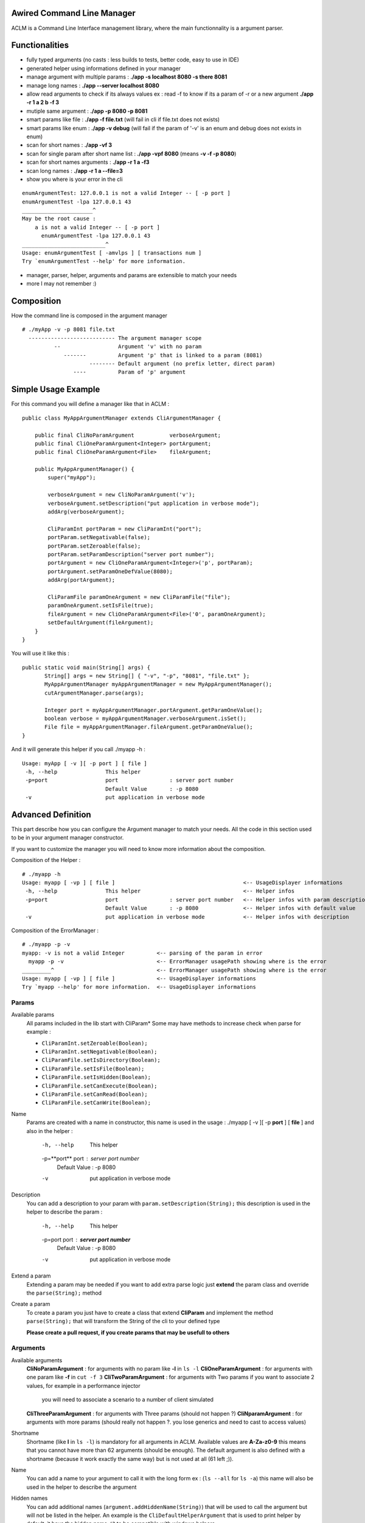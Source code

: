 Awired Command Line Manager
===========================

ACLM is a Command Line Interface management library, where the main functionnality is a argument parser.

Functionalities
===============

* fully typed arguments (no casts : less builds to tests, better code, easy to use in IDE)
* generated helper using informations defined in your manager
* manage argument with multiple params : **./app -s localhost 8080 -s there 8081**
* manage long names : **./app --server localhost 8080**
* allow read arguments to check if its always values ex : read -f to know if its a param of -r or a new argument **./app -r 1 a 2 b -f 3**
* mutiple same argument : **./app -p 8080 -p 8081**
* smart params like file : **./app -f file.txt** (will fail in cli if file.txt does not exists)
* smart params like enum : **./app -v debug** (will fail if the param of '-v' is an enum and debug does not exists in enum)
* scan for short names : **./app -vf 3**
* scan for single param after short name list : **./app -vpf 8080** (means **-v -f -p 8080**)
* scan for short names arguments : **./app -r 1 a -f3**
* scan long names : **./app -r 1 a --file=3**
* show you where is your error in the cli

::

 enumArgumentTest: 127.0.0.1 is not a valid Integer -- [ -p port ]
 enumArgumentTest -lpa 127.0.0.1 43
 ______________________^
 May be the root cause : 
     a is not a valid Integer -- [ -p port ]
       enumArgumentTest -lpa 127.0.0.1 43
 __________________________^
 Usage: enumArgumentTest [ -amvlps ] [ transactions num ]
 Try `enumArgumentTest --help' for more information.

* manager, parser, helper, arguments and params are extensible to match your needs
* more I may not remember :) 

Composition
===========

How the command line is composed in the argument manager

::

 # ./myApp -v -p 8081 file.txt
   --------------------------- The argument manager scope
           --                  Argument 'v' with no param 
              -------          Argument 'p' that is linked to a param (8081)
                      -------- Default argument (no prefix letter, direct param)
                 ----          Param of 'p' argument

Simple Usage Example
====================

For this command you will define a manager like that in ACLM :

::

    public class MyAppArgumentManager extends CliArgumentManager {

        public final CliNoParamArgument           verboseArgument;
        public final CliOneParamArgument<Integer> portArgument;
        public final CliOneParamArgument<File>    fileArgument;

        public MyAppArgumentManager() {
            super("myApp");

            verboseArgument = new CliNoParamArgument('v');
            verboseArgument.setDescription("put application in verbose mode");
            addArg(verboseArgument);

            CliParamInt portParam = new CliParamInt("port");
            portParam.setNegativable(false);
            portParam.setZeroable(false);
            portParam.setParamDescription("server port number");
            portArgument = new CliOneParamArgument<Integer>('p', portParam);
            portArgument.setParamOneDefValue(8080);
            addArg(portArgument);

            CliParamFile paramOneArgument = new CliParamFile("file");
            paramOneArgument.setIsFile(true);
            fileArgument = new CliOneParamArgument<File>('0', paramOneArgument);
            setDefaultArgument(fileArgument);
        }
    }

You will use it like this : 

::

 public static void main(String[] args) {
        String[] args = new String[] { "-v", "-p", "8081", "file.txt" };
        MyAppArgumentManager myAppArgumentManager = new MyAppArgumentManager();
        cutArgumentManager.parse(args);

        Integer port = myAppArgumentManager.portArgument.getParamOneValue();
        boolean verbose = myAppArgumentManager.verboseArgument.isSet();
        File file = myAppArgumentManager.fileArgument.getParamOneValue();       
 }

And it will generate this helper if you call ./myapp -h :

::

 Usage: myApp [ -v ][ -p port ] [ file ]
  -h, --help               This helper
  -p=port                  port                : server port number
                           Default Value       : -p 8080
  -v                       put application in verbose mode


Advanced Definition
===================

This part describe how you can configure the Argument manager to match your needs. All the code in this section used to be in your argument manager constructor.

If you want to customize the manager you will need to know more information about the composition.

Composition of the Helper :

::

 # ./myapp -h
 Usage: myapp [ -vp ] [ file ]                                        <-- UsageDisplayer informations
  -h, --help               This helper                                <-- Helper infos
  -p=port                  port                : server port number   <-- Helper infos with param description
                           Default Value       : -p 8080              <-- Helper infos with default value
  -v                       put application in verbose mode            <-- Helper infos with description


Composition of the ErrorManager :
 
::

 # ./myapp -p -v
 myapp: -v is not a valid Integer          <-- parsing of the param in error
   myapp -p -v                             <-- ErrorManager usagePath showing where is the error
 _________^                                <-- ErrorManager usagePath showing where is the error
 Usage: myapp [ -vp ] [ file ]             <-- UsageDisplayer informations
 Try `myapp --help' for more information.  <-- UsageDisplayer informations
 

Params
------

Available params
 All params included in the lib start with CliParam*
 Some may have methods to increase check when parse for example :
 
 * ``CliParamInt.setZeroable(Boolean);``
 * ``CliParamInt.setNegativable(Boolean);``
 * ``CliParamFile.setIsDirectory(Boolean);``
 * ``CliParamFile.setIsFile(Boolean);``
 * ``CliParamFile.setIsHidden(Boolean);``
 * ``CliParamFile.setCanExecute(Boolean);``
 * ``CliParamFile.setCanRead(Boolean);``
 * ``CliParamFile.setCanWrite(Boolean);``

Name
 Params are created with a name in constructor,
 this name is used in the usage : ./myapp [ -v ][ -p **port** ] [ **file** ]
 and also in the helper : 
  -h, --help               This helper
  -p=**port**                  port                : server port number
                           Default Value       : -p 8080
  -v                       put application in verbose mode

Description
 You can add a description to your param with ``param.setDescription(String);``
 this description is used in the helper to describe the param :
  -h, --help               This helper
  -p=port                  port                : **server port number**
                           Default Value       : -p 8080
  -v                       put application in verbose mode

Extend a param
 Extending a param may be needed if you want to add extra parse logic
 just **extend** the param class and override the ``parse(String);`` method

Create a param
 To create a param you just have to create a class that extend **CliParam**
 and implement the method ``parse(String);`` that will transform the String of the cli to your defined type

 **Please create a pull request, if you create params that may be usefull to others**

Arguments
---------

Available arguments
 **CliNoParamArgument** : for arguments with no param like **-l** in ``ls -l`` 
 **CliOneParamArgument** : for arguments with one param like **-f** in ``cut -f 3``
 **CliTwoParamArgument** : for arguments with Two params if you want to associate 2 values, for example in a performance injector
  you will need to associate a scenario to a number of client simulated
 **CliThreeParamArgument** : for arguments with Three params (should not happen ?)
 **CliNparamArgument** : for arguments with more params (should really not happen ?. you lose generics and need to cast to access values)

Shortname
 Shortname (like **l** in ``ls -l``) is mandatory for all arguments in ACLM.
 Available values are **A-Za-z0-9** this means that you cannot have more than 62 arguments (should be enough).
 The default argument is also defined with a shortname (because it work exactly the same way) but is not used at all (61 left ;)).

Name
 You can add a name to your argument to call it with the long form ex : (``ls --all`` for ``ls -a``)
 this name will also be used in the helper to describe the argument
 
Hidden names
 You can add additional names (``argument.addHiddenName(String)``) that will be used to call the argument
 but will not be listed in the helper. An example is the ``CliDefaultHelperArgument`` that is used to print helper by default,
 it have the hidden name ``/?`` to be compatible with windows helpers 

Description
 You can set a description of the argument using ``argument.setDescription(String)`` that will be used in the helper
 to describe the argument

Hide in Helper
 You can call ``argument.setHelpHidden(boolean)`` to mark your argument as hidden/shown in the Helper

Hide in Usage
 You can call ``argument.setHelpHidden(boolean)`` to mark your argument as hidden/shown in the Usage (like -h for helper
 that you don't want to appears in Usage)

Mandatory Arguments 
 You can call ``argument.setMandatory(boolean)`` to tell the parser that this argument must appears in the cli. **By default every arguments are optional ** 

Multicall
 You can set the argument as multicallable to get an array of values (or number of times called for a CliNoParamArgument)
 by calling ``argument.setMulticallMin(int)`` or ``argument.setMulticallMin(int)`` or even ``argument.setMulticall(int)``
 for an exact match of call. Minimum multicall cannot be set to <1, use ``argument.setMandatory(boolean)`` if you want
 to set your argument as optional. ** 1 is min and Max default values, meaning no multicall **

Needed
 You can tell the parser that an argument needs to be set as the same time as another one with ``argument.addNeededArgument(Argument)``
 
Forbidden
 You can tell the parser that an argument cannot be set as the same time as another one with ``argument.addForbiddenArgument(Argument)``

Default value(s)
 You can set default values to parameters with ``CliOneParamArgument.setParamOneDefValue(PARAM_ONE_TYPE);``,  ``CliTwoParamArgument.setParamTwoDefValue(PARAM_TWO_TYPE);``,
 ``CliThreeParamArgument.setParamThreeDefValue(PARAM_THREE_TYPE);``, ``CliNParamArgument.setParamDefaultValue(Param, PARAM_TYPE);``
 or if you set your argument as multicallable you can set list of values with ``CliOneParamArgument.setParamOneDefValues(List<PARAM_ONE_TYPE>);``,
 ``CliTwoParamArgument.setParamTwoDefValues(List<PARAM_TWO_TYPE>);``, ``CliThreeParamArgument.setParamThreeDefValues(List<PARAM_THREE_TYPE>);``, ``CliNParamArgument.setParamDefaultValues(Param, List<PARAM_TYPE>);``

Usage
-----

Short Usage
 Usage is a class used by the manager to display information on how to use the application. Its a short helper you are doing it wrong : ``Usage: myApp [ -v ][ -p port ] [ file ]``
 If you have a lot of arguments in you manager you may want to use the ``manager.getUsageDisplayer().setUsageShort(boolean)`` to transform you usage to ``Usage: myapp [ -vp ] [ file ]``

Error manager
------------

Error path
 ErrorManager is used by the manager to display informations when the an error occured in parsing. You can disable the path of the error display with ``getErrorManager().setUsagePath(boolean);``
 
Helper
------

Custom helper
 The helper is a special argument that stop parsing and display informations about how to use the application. By default the manager
 already have a default helper bind on ``-h``, ``--help`` and ``/?``. This helper is ``CliDefaultHelperArgument``, and display informations and the stop the JVM. 
 If you want to change this helper you can do it with ``setHelperArgument(new YourHelperArgument());`` see: **Advanced functionning** to build a helper.

Parser
------

You can customize how your parser will work. By default everything is activated ( set...(true) )

Read
 Read arguments to know if its really an argument or a parameter. in this exemple : read -f to know if its a param of -r or a new argument
 ``./toto42 -r 1 a 2 b -f 3``

::

 getParser().setTypeRead(typeRead);


Scan shortname
  Scan argument in short form to find if a param is appended to it (only working if argument is a ``CliOneParamArgument``
  ``./toto42 -r 1 a -f3``
 
::

 getParser().setTypeScanShortName(typeScanShortName);
     
Scan shortname argument
 Scan argument in short form to find if other arguments is appended to it (only working if only one argument in
 the pool is not a ``CliNoParamArgument`` ). ``./toto42 -vf 3``

::
 
 getParser().setTypeScanShortNameArguments(typeScanShortNameArguments);
 
Scan long name
 Scan argument in long form to find if a param is appended to it (only working if argument is a ``CliOneParamArgument``
 ``./toto42 -r 1 a --file=3``

::

 getParser().setTypeScanLongName(typeScanLongName);

Dash is argument only
 Tell the parser that an argument with a dash (-) can only be an argument and can not be a parameter starting by a dash.

::

 getParser().setDashIsArgumentOnly(dashIsArgumentOnly);

Manager
-------

Error stream
 Error Stream is System.err by default, but you can redirect the cli error stream 

:: 

 setErrorStream(PrintStream);

Output stream
 Output stream is System.out by default, but you can redirect the cli output stream
 
::
 
 setOutputStream(PrintStream);

New line characters
 The newLine character used in the cli is ``System.getProperty("line.separator")`` but you can change it 

::

 setNewLine(String);

Advanced usage
==============

This part describe how you can use the result of a parsing. All the code in this section used to be in your application with access to the manager.


Argument
--------

isSet
 You can check if an argument is set in the cli
 
::

 boolean verbose = myAppArgumentManager.verboseArgument.isSet();

numcall
 You can know how many times an argument was set in the cli

::

 int numcall = myAppArgumentManager.verboseArgument.getNumCall();



get param value
 You can get a param value in the cli 

::

 Integer port = myAppArgumentManager.portArgument.getParamOneValue();
 
 or if you are using a CliTwoParamArgument :
 
:: 
 
 InetAddress port = myAppArgumentManager.hostPortArgument.getParamOneValue();
 Integer port = myAppArgumentManager.hostPortArgument.getParamTwoValue();

 **If you are getting values of a param that is not set you will get Null, but if a default value is set you will get the default value.**



get param values
 If your changed the multicall value to be more than 1, you **have to** get a list of values instead of a value.
 
::

 List<Integer> ports = myAppArgumentManager.portArgument.getParamOneValues();
 
 or if you are using a CliTwoParamArgument :
 
:: 
 
 List<InetAddress> port = myAppArgumentManager.hostPortArgument.getParamOneValues();
 List<Integer> port = myAppArgumentManager.hostPortArgument.getParamTwoValues();



Advanced functioning
====================

Arguments have check definition methods that are called at the beginning of the ``CliArgumentManager.parse()``
to be sure there is no mistake in the definition. If there is an error a ``CliArgumentDefinitionException`` is raised
and is catch by the default parser to display an error and **exit the JVM**. 


